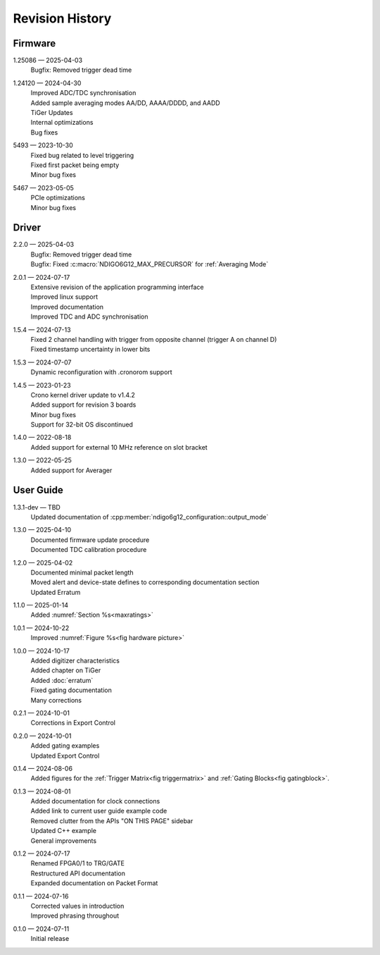 Revision History
================

Firmware
--------

1.25086 — 2025-04-03
    | Bugfix: Removed trigger dead time

1.24120 — 2024-04-30
    | Improved ADC/TDC synchronisation
    | Added sample averaging modes AA/DD, AAAA/DDDD, and AADD
    | TiGer Updates
    | Internal optimizations
    | Bug fixes

5493 — 2023-10-30
    | Fixed bug related to level triggering
    | Fixed first packet being empty
    | Minor bug fixes

5467 — 2023-05-05
    | PCIe optimizations
    | Minor bug fixes

Driver
------
2.2.0 — 2025-04-03
    | Bugfix: Removed trigger dead time
    | Bugfix: Fixed :c:macro:`NDIGO6G12_MAX_PRECURSOR` for :ref:`Averaging Mode`
    
2.0.1 — 2024-07-17
    | Extensive revision of the application programming interface
    | Improved linux support
    | Improved documentation
    | Improved TDC and ADC synchronisation

1.5.4 — 2024-07-13
    | Fixed 2 channel handling with trigger from opposite channel (trigger A on channel D)
    | Fixed timestamp uncertainty in lower bits


1.5.3 — 2024-07-07
    | Dynamic reconfiguration with .cronorom support

1.4.5 — 2023-01-23
    | Crono kernel driver update to v1.4.2
    | Added support for revision 3 boards
    | Minor bug fixes
    | Support for 32-bit OS discontinued

1.4.0 — 2022-08-18
    | Added support for external 10 MHz reference on slot bracket

1.3.0 — 2022-05-25
    | Added support for Averager


User Guide
----------
1.3.1-dev — TBD
    | Updated documentation of :cpp:member:`ndigo6g12_configuration::output_mode`

1.3.0 — 2025-04-10
    | Documented firmware update procedure
    | Documented TDC calibration procedure

1.2.0 — 2025-04-02
    | Documented minimal packet length
    | Moved alert and device-state defines to corresponding documentation section
    | Updated Erratum

1.1.0 — 2025-01-14
    | Added :numref:`Section %s<maxratings>`

1.0.1 — 2024-10-22
    | Improved :numref:`Figure %s<fig hardware picture>`

1.0.0 — 2024-10-17
    | Added digitizer characteristics
    | Added chapter on TiGer
    | Added :doc:`erratum`
    | Fixed gating documentation
    | Many corrections

0.2.1 — 2024-10-01
    | Corrections in Export Control

0.2.0 — 2024-10-01
    | Added gating examples
    | Updated Export Control

0.1.4 — 2024-08-06
    | Added figures for the :ref:`Trigger Matrix<fig triggermatrix>` and
      :ref:`Gating Blocks<fig gatingblock>`.

0.1.3 — 2024-08-01
    | Added documentation for clock connections
    | Added link to current user guide example code
    | Removed clutter from the APIs "ON THIS PAGE" sidebar
    | Updated C++ example
    | General improvements

0.1.2 — 2024-07-17
    | Renamed FPGA0/1 to TRG/GATE
    | Restructured API documentation
    | Expanded documentation on Packet Format

0.1.1 — 2024-07-16
    | Corrected values in introduction
    | Improved phrasing throughout

0.1.0 — 2024-07-11
    | Initial release